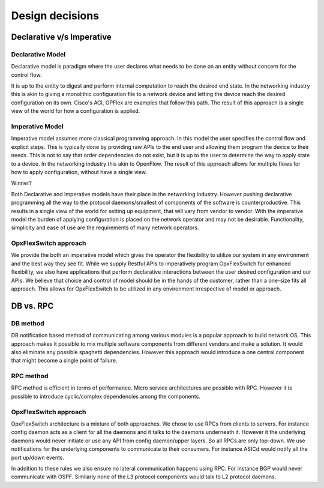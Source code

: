 .. OpxFlexSwitch documentation master file, created by
   sphinx-quickstart on Mon Apr  4 12:27:04 2016.
   You can adapt this file completely to your liking, but it should at least
   contain the root `toctree` directive.

Design decisions
================


Declarative v/s Imperative
^^^^^^^^^^^^^^^^^^^^^^^^^^

Declarative Model 
"""""""""""""""""

Declarative model is paradigm where the user declares what needs to be done on an entity without concern for the control flow. 

It is up to the entity to digest and perform internal computation to reach the desired end state.   
In the networking industry this is akin to giving a monolithic configuration file to a network device and letting
the device reach the desired configuration on its own.  Cisco's ACI, OPFlex  are examples that follow this path.  
The result of this approach is a single view of the world for how a configuration is applied.  

Imperative Model 
"""""""""""""""""

Imperative model assumes more classical programming approach. In this model the user specifies the control flow and 
explicit steps. This is typically done by providing raw APIs to the end user and allowing them program the device to 
their needs.   This is not to say that order dependencies do not exist, but it is up to the user to determine the way to apply state to a device.   In the networking industry this akin to OpenFlow.  The result of this approach allows for multiple flows for how to apply configuration, without have a single view.

Winner?

Both Declarative and Imperative models have their place in the networking industry.
However pushing declarative programming all the way to the protocol daemons/smallest of components of the software is 
counterproductive.  This results in a single view of the world for setting up equipment, that will vary from vendor to
vendor. With the imperative model the burden of applying configuration is placed on the network operator and may not 
be desirable. Functionality, simplicity and ease of use are the requirements of many network operators.

OpxFlexSwitch approach  
"""""""""""""""""""
We provide the both an imperative model which gives the operator the flexibility to utilize our system in any 
environment and the best way they see fit.  While we supply Restful APIs to imperatively program OpxFlexSwitch for 
enhanced flexibility,  we also have applications that perform declarative interactions between the user desired configuration
and our APIs. We believe that choice and control of model should be in the hands of the customer, rather than 
a one-size fits all approach. This allows for OpxFlexSwitch to be utilized in any environment irrespective of model or approach.  

DB vs. RPC
^^^^^^^^^^

DB method
"""""""""

DB notification based method of communicating among various modules is a popular approach to build network OS. This
approach makes it possible to mix multiple software components from different vendors and make a solution. 
It would also eliminate any possible spaghetti dependencies. However this approach would introduce a one central 
component that might become a single point of failure. 

RPC method 
""""""""""
RPC method is efficient in terms of performance. Micro service architectures are possible with RPC. 
However it is possible to introduce cyclic/complex dependencies among the components. 

OpxFlexSwitch approach  
"""""""""""""""""""
OpxFlexSwitch architecture is a mixture of both approaches. We chose to use RPCs from clients to servers. 
For instance config daemon acts as a client for all the daemons and it talks to the daemons underneath it. 
However it the underlying daemons would never initiate or use any API from config daemon/upper layers. So all RPCs are 
only top-down. We use notifications for the underlying components to communicate to their consumers. For instance 
ASICd would notify all the port up/down events. 

In addition to these rules we also ensure no lateral communication happens using RPC. For instance BGP would never 
communicate with OSPF. Similarly none of the L3 protocol components would talk to L2 protocol daemons.
